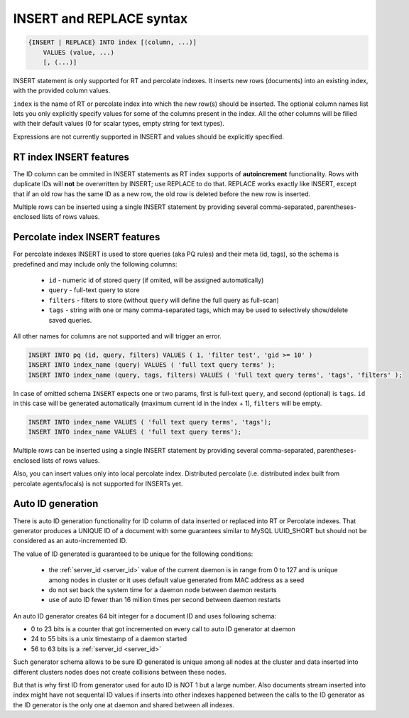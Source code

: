 .. _insert_and_replace_syntax:

INSERT and REPLACE syntax
-------------------------

.. code-block:: none


    {INSERT | REPLACE} INTO index [(column, ...)]
        VALUES (value, ...)
        [, (...)]

INSERT statement is only supported for RT and percolate indexes. It inserts new rows
(documents) into an existing index, with the provided column values.

``index`` is the name of RT or percolate index into which the new row(s) should be
inserted. The optional column names list lets you only explicitly
specify values for some of the columns present in the index. All the
other columns will be filled with their default values (0 for scalar
types, empty string for text types).

Expressions are not currently supported in INSERT and values should be
explicitly specified.

RT index INSERT features
~~~~~~~~~~~~~~~~~~~~~~~~

The ID column can be ommited in INSERT statements as RT index supports
of **autoincrement** functionality. Rows with duplicate IDs will
**not** be overwritten by INSERT; use REPLACE to do that. REPLACE
works exactly like INSERT, except that if an old row has the same ID as
a new row, the old row is deleted before the new row is inserted.

Multiple rows can be inserted using a single INSERT statement by
providing several comma-separated, parentheses-enclosed lists of rows
values.


Percolate index INSERT features
~~~~~~~~~~~~~~~~~~~~~~~~~~~~~~~

For percolate indexes INSERT is used to store queries (aka PQ rules) and their meta (id, tags), so the schema is predefined and may include only the following
columns:

 * ``id`` - numeric id of stored query (if omited, will be assigned automatically)
 * ``query`` - full-text query to store
 * ``filters`` - filters to store (without ``query`` will define the full query as full-scan)
 * ``tags`` - string with one or many comma-separated tags, which may be used to selectively show/delete saved queries.

All other names for columns are not supported and will trigger an error.

.. code-block:: sql

 INSERT INTO pq (id, query, filters) VALUES ( 1, 'filter test', 'gid >= 10' )
 INSERT INTO index_name (query) VALUES ( 'full text query terms' );
 INSERT INTO index_name (query, tags, filters) VALUES ( 'full text query terms', 'tags', 'filters' );

In case of omitted schema ``INSERT`` expects one or two params, first is full-text ``query``, and second (optional)
is ``tags``. ``id`` in this case will be generated automatically (maximum current id in the index + 1), ``filters`` will be empty.

.. code-block:: sql

 INSERT INTO index_name VALUES ( 'full text query terms', 'tags');
 INSERT INTO index_name VALUES ( 'full text query terms');

Multiple rows can be inserted using a single INSERT statement by
providing several comma-separated, parentheses-enclosed lists of rows
values.

Also, you can insert values only into local percolate index. Distributed percolate (i.e. distributed index built from percolate agents/locals) is not
supported for INSERTs yet.


.. _auto_id_generation:

Auto ID generation
~~~~~~~~~~~~~~~~~~

There is auto ID generation functionality for ID column of data
inserted or replaced into RT or Percolate indexes. That generator produces 
a UNIQUE ID of a document with some guarantees similar to MySQL UUID_SHORT 
but should not be considered as an auto-incremented ID.

The value of ID generated is guaranteed to be unique for the following conditions:

 * the :ref:`server_id <server_id>` value of the current daemon is in range from 0 to 127 and is unique among nodes in cluster or it uses default value generated from MAC address as a seed
 * do not set back the system time for a daemon node between daemon restarts
 * use of auto ID fewer than 16 million times per second between daemon restarts 

An auto ID generator creates 64 bit integer for a document ID and uses following schema:

* 0 to 23 bits is a counter that got incremented on every call to auto ID generator at daemon
* 24 to 55 bits is a unix timestamp of a daemon started
* 56 to 63 bits is a :ref:`server_id <server_id>`

Such generator schema allows to be sure ID generated is unique among all nodes at the cluster
and data inserted into different clusters nodes does not create collisions between these nodes.

But that is why first ID from generator used for auto ID is NOT 1 but a large number.
Also documents stream inserted into index might have not sequental ID values if inserts
into other indexes happened between the calls to the ID generator as the ID generator
is the only one at daemon and shared between all indexes.

